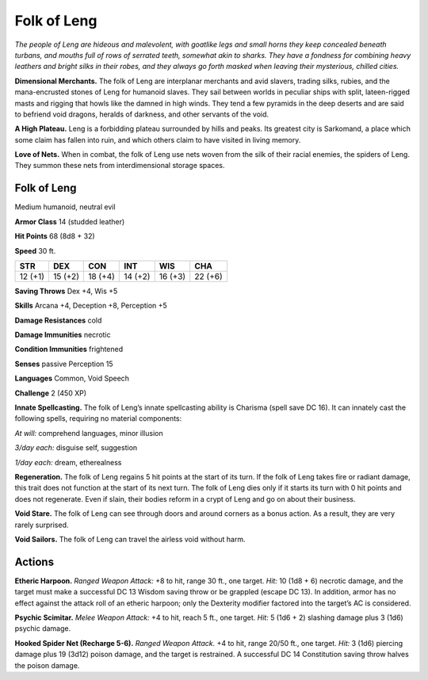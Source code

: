 
.. _tob:folk-of-leng:

Folk of Leng
------------

*The people of Leng are hideous and malevolent, with goatlike
legs and small horns they keep concealed beneath turbans, and
mouths full of rows of serrated teeth, somewhat akin to sharks.
They have a fondness for combining heavy leathers and bright silks
in their robes, and they always go forth masked when leaving their
mysterious, chilled cities.*

**Dimensional Merchants.** The folk of Leng are interplanar
merchants and avid slavers, trading silks, rubies, and the
mana-encrusted stones of Leng for humanoid slaves. They sail between
worlds in peculiar ships with split, lateen-rigged masts and
rigging that howls like the damned in high winds. They tend a
few pyramids in the deep deserts and are said to befriend void
dragons, heralds of darkness, and other servants of the void.

**A High Plateau.** Leng is a forbidding plateau surrounded
by hills and peaks. Its greatest city is Sarkomand, a place which
some claim has fallen into ruin, and which others claim
to have visited in living memory.

**Love of Nets.** When in combat, the folk of Leng
use nets woven from the silk of their racial enemies,
the spiders of Leng. They summon these nets from
interdimensional storage spaces.

Folk of Leng
~~~~~~~~~~~~

Medium humanoid, neutral evil

**Armor Class** 14 (studded leather)

**Hit Points** 68 (8d8 + 32)

**Speed** 30 ft.

+-----------+-----------+-----------+-----------+-----------+-----------+
| STR       | DEX       | CON       | INT       | WIS       | CHA       |
+===========+===========+===========+===========+===========+===========+
| 12 (+1)   | 15 (+2)   | 18 (+4)   | 14 (+2)   | 16 (+3)   | 22 (+6)   |
+-----------+-----------+-----------+-----------+-----------+-----------+

**Saving Throws** Dex +4, Wis +5

**Skills** Arcana +4, Deception +8, Perception +5

**Damage Resistances** cold

**Damage Immunities** necrotic

**Condition Immunities** frightened

**Senses** passive Perception 15

**Languages** Common, Void Speech

**Challenge** 2 (450 XP)

**Innate Spellcasting.** The folk of Leng’s innate spellcasting
ability is Charisma (spell save DC 16). It can innately cast the
following spells, requiring no material components:

*At will:* comprehend languages, minor illusion

*3/day each:* disguise self, suggestion

*1/day each:* dream, etherealness

**Regeneration.** The folk of Leng regains 5 hit points at the start
of its turn. If the folk of Leng takes fire or radiant damage, this
trait does not function at the start of its next turn. The folk of
Leng dies only if it starts its turn with 0 hit points and does not
regenerate. Even if slain, their bodies reform in a crypt of Leng
and go on about their business.

**Void Stare.** The folk of Leng can see through doors and around
corners as a bonus action. As a result, they are very rarely
surprised.

**Void Sailors.** The folk of Leng can travel the airless void
without harm.

Actions
~~~~~~~

**Etheric Harpoon.** *Ranged Weapon Attack:* +8 to hit, range 30
ft., one target. *Hit:* 10 (1d8 + 6) necrotic damage, and the
target must make a successful DC 13 Wisdom saving throw
or be grappled (escape DC 13). In addition, armor has no
effect against the attack roll of an etheric harpoon; only the
Dexterity modifier factored into the target’s AC is considered.

**Psychic Scimitar.** *Melee Weapon Attack:* +4 to hit, reach 5
ft., one target. *Hit:* 5 (1d6 + 2) slashing damage plus 3 (1d6)
psychic damage.

**Hooked Spider Net (Recharge 5-6).** *Ranged Weapon Attack.*
+4 to hit, range 20/50 ft., one target. *Hit:* 3 (1d6) piercing
damage plus 19 (3d12) poison damage, and the target is
restrained. A successful DC 14 Constitution saving throw
halves the poison damage.
